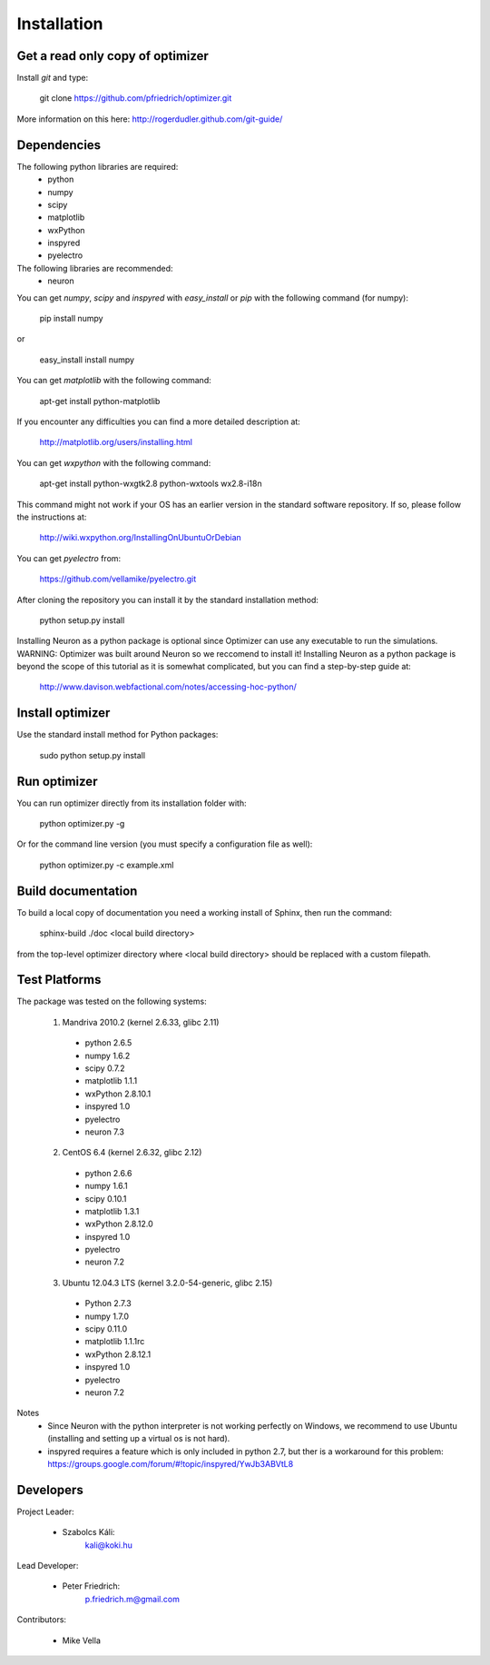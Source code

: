 
Installation
============

Get a read only copy of optimizer
----------------------------------

Install `git` and type:


    git clone https://github.com/pfriedrich/optimizer.git

More information on this here: http://rogerdudler.github.com/git-guide/


Dependencies
-------------

The following python libraries are required:
  - python
  - numpy 
  - scipy 
  - matplotlib 
  - wxPython 
  - inspyred 
  - pyelectro

The following libraries are recommended:
  - neuron

You can get `numpy`, `scipy` and `inspyred` with `easy_install` or `pip` with the following command (for numpy):

  
    pip install numpy

or

    easy_install install numpy
   
You can get `matplotlib` with the following command:


    apt-get install python-matplotlib

If you encounter any difficulties you can find a more detailed description at:
    
    http://matplotlib.org/users/installing.html

You can get `wxpython` with the following command:


    apt-get install python-wxgtk2.8 python-wxtools wx2.8-i18n
    
This command might not work if your OS has an earlier version in the standard software repository. If so, please follow the instructions at:
    
    http://wiki.wxpython.org/InstallingOnUbuntuOrDebian
    
You can get `pyelectro` from:
    
    https://github.com/vellamike/pyelectro.git
    
After cloning the repository you can install it by the standard installation method:


    python setup.py install
    
Installing Neuron as a python package is optional since Optimizer can use any executable to run the simulations.
WARNING: Optimizer was built around Neuron so we reccomend to install it!
Installing Neuron as a python package is beyond the scope of this tutorial as it is somewhat complicated, but you can find a step-by-step guide at:

    http://www.davison.webfactional.com/notes/accessing-hoc-python/

Install optimizer
------------------

Use the standard install method for Python packages:


    sudo python setup.py install


Run optimizer
-------------------

You can run optimizer directly from its installation folder with:

    python optimizer.py -g
    
Or for the command line version (you must specify a configuration file as well):

    python optimizer.py -c example.xml
    
    
Build documentation
-------------------

To build a local copy of documentation you need a working install of
Sphinx, then run the command:


    sphinx-build ./doc <local build directory>

from the top-level optimizer directory where <local build directory>
should be replaced with a custom filepath.

Test Platforms
--------------

The package was tested on the following systems:

    1. Mandriva 2010.2 (kernel 2.6.33, glibc 2.11)
      - python 2.6.5
      - numpy 1.6.2
      - scipy 0.7.2
      - matplotlib 1.1.1
      - wxPython 2.8.10.1
      - inspyred 1.0
      - pyelectro
      - neuron 7.3

    2. CentOS 6.4 (kernel 2.6.32, glibc 2.12)
      - python 2.6.6
      - numpy 1.6.1
      - scipy 0.10.1
      - matplotlib 1.3.1
      - wxPython 2.8.12.0
      - inspyred 1.0
      - pyelectro
      - neuron 7.2
    
    3. Ubuntu 12.04.3 LTS (kernel 3.2.0-54-generic, glibc 2.15)
      - Python 2.7.3
      - numpy 1.7.0
      - scipy 0.11.0
      - matplotlib 1.1.1rc
      - wxPython 2.8.12.1
      - inspyred 1.0
      - pyelectro
      - neuron 7.2

Notes
    - Since Neuron with the python interpreter is not working perfectly on Windows, we recommend to use Ubuntu (installing and setting up a virtual os is not hard).
    - inspyred requires a feature which is only included in python 2.7, but ther is a workaround for this problem: https://groups.google.com/forum/#!topic/inspyred/YwJb3ABVtL8

Developers
----------

Project Leader:

    - Szabolcs Káli:
        kali@koki.hu

Lead Developer:

    - Peter Friedrich:
        p.friedrich.m@gmail.com
    
Contributors:

    - Mike Vella
